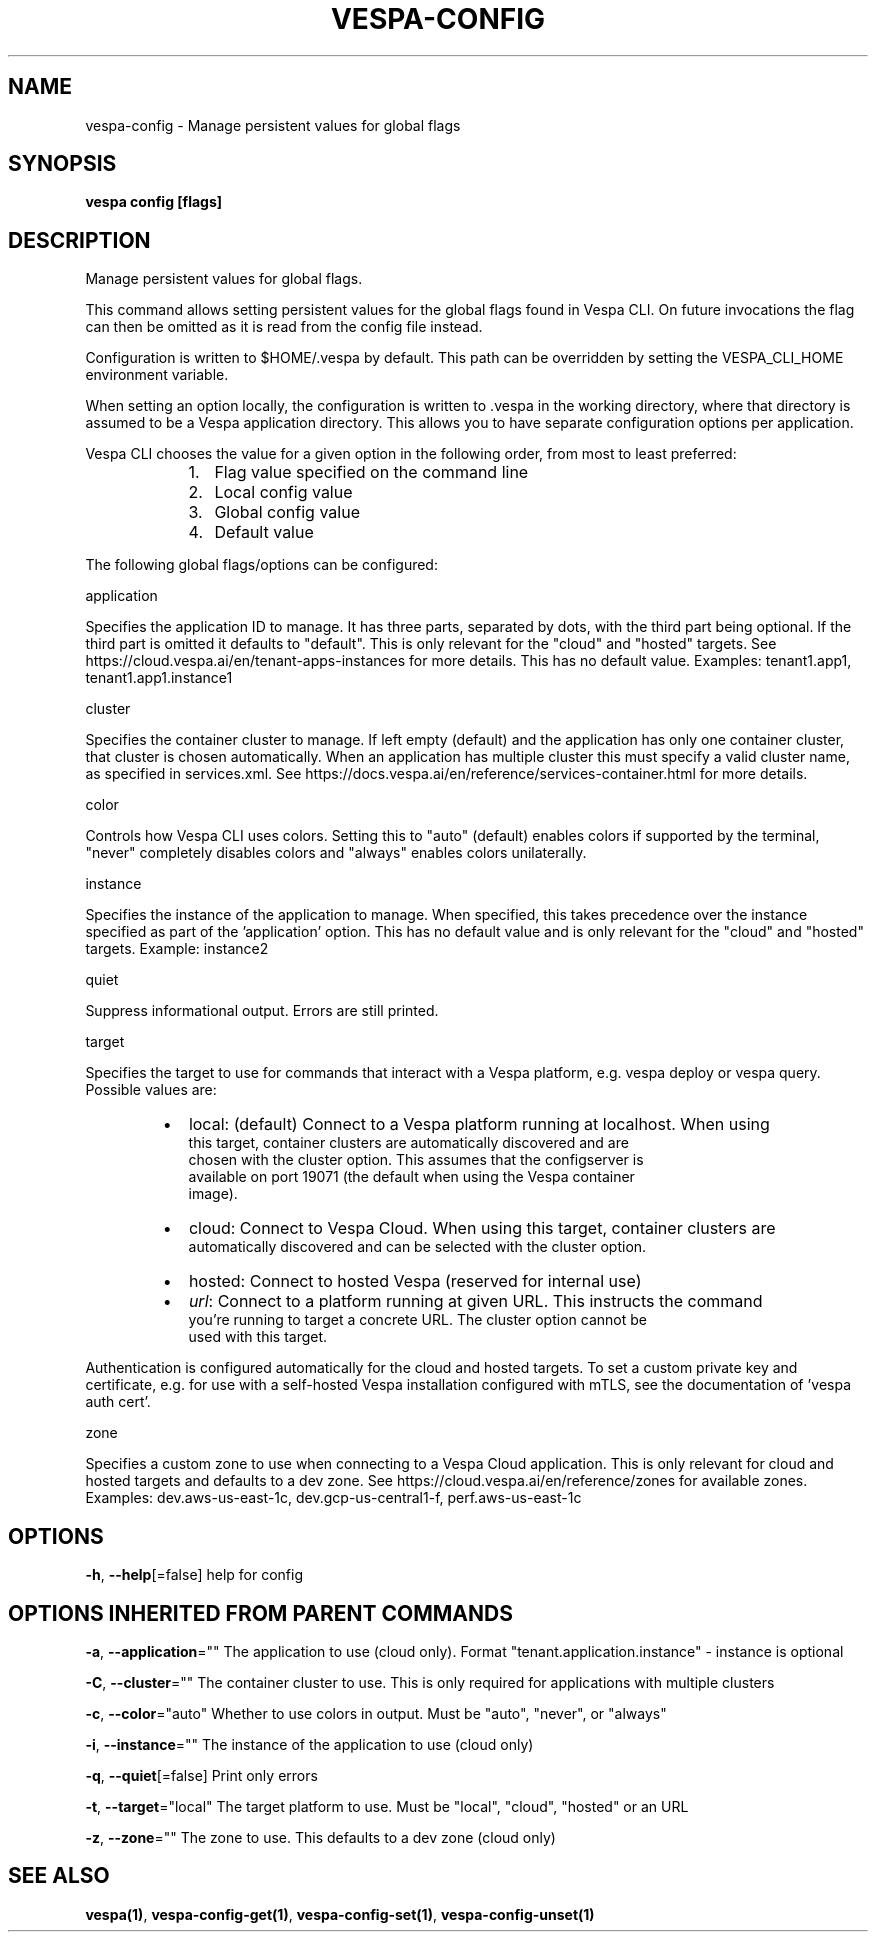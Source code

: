 .nh
.TH "VESPA-CONFIG" "1" "Apr 2025" "" ""

.SH NAME
.PP
vespa-config - Manage persistent values for global flags


.SH SYNOPSIS
.PP
\fBvespa config [flags]\fP


.SH DESCRIPTION
.PP
Manage persistent values for global flags.

.PP
This command allows setting persistent values for the global flags found in
Vespa CLI. On future invocations the flag can then be omitted as it is read
from the config file instead.

.PP
Configuration is written to $HOME/.vespa by default. This path can be
overridden by setting the VESPA_CLI_HOME environment variable.

.PP
When setting an option locally, the configuration is written to .vespa in the
working directory, where that directory is assumed to be a Vespa application
directory. This allows you to have separate configuration options per
application.

.PP
Vespa CLI chooses the value for a given option in the following order, from
most to least preferred:

.RS
.IP "  1." 5
Flag value specified on the command line
.IP "  2." 5
Local config value
.IP "  3." 5
Global config value
.IP "  4." 5
Default value

.RE

.PP
The following global flags/options can be configured:

.PP
application

.PP
Specifies the application ID to manage. It has three parts, separated by
dots, with the third part being optional. If the third part is omitted it
defaults to "default". This is only relevant for the "cloud" and "hosted"
targets. See https://cloud.vespa.ai/en/tenant-apps-instances for more details.
This has no default value. Examples: tenant1.app1, tenant1.app1.instance1

.PP
cluster

.PP
Specifies the container cluster to manage. If left empty (default) and the
application has only one container cluster, that cluster is chosen
automatically. When an application has multiple cluster this must specify a
valid cluster name, as specified in services.xml. See
https://docs.vespa.ai/en/reference/services-container.html for more details.

.PP
color

.PP
Controls how Vespa CLI uses colors. Setting this to "auto" (default) enables
colors if supported by the terminal, "never" completely disables colors and
"always" enables colors unilaterally.

.PP
instance

.PP
Specifies the instance of the application to manage. When specified, this takes
precedence over the instance specified as part of the 'application' option.
This has no default value and is only relevant for the "cloud" and "hosted"
targets. Example: instance2

.PP
quiet

.PP
Suppress informational output. Errors are still printed.

.PP
target

.PP
Specifies the target to use for commands that interact with a Vespa platform,
e.g. vespa deploy or vespa query. Possible values are:

.RS
.IP \(bu 2
local:  (default) Connect to a Vespa platform running at localhost. When using
      this target, container clusters are automatically discovered and are
      chosen with the cluster option. This assumes that the configserver is
      available on port 19071 (the default when using the Vespa container
      image).
.IP \(bu 2
cloud:  Connect to Vespa Cloud. When using this target, container clusters are
      automatically discovered and can be selected with the cluster option.
.IP \(bu 2
hosted: Connect to hosted Vespa (reserved for internal use)
.IP \(bu 2
\fIurl\fP:  Connect to a platform running at given URL. This instructs the command
      you're running to target a concrete URL. The cluster option cannot be
      used with this target.

.RE

.PP
Authentication is configured automatically for the cloud and hosted targets. To
set a custom private key and certificate, e.g. for use with a self-hosted Vespa
installation configured with mTLS, see the documentation of 'vespa auth cert'.

.PP
zone

.PP
Specifies a custom zone to use when connecting to a Vespa Cloud application.
This is only relevant for cloud and hosted targets and defaults to a dev zone.
See https://cloud.vespa.ai/en/reference/zones for available zones. Examples:
dev.aws-us-east-1c, dev.gcp-us-central1-f, perf.aws-us-east-1c


.SH OPTIONS
.PP
\fB-h\fP, \fB--help\fP[=false]
	help for config


.SH OPTIONS INHERITED FROM PARENT COMMANDS
.PP
\fB-a\fP, \fB--application\fP=""
	The application to use (cloud only). Format "tenant.application.instance" - instance is optional

.PP
\fB-C\fP, \fB--cluster\fP=""
	The container cluster to use. This is only required for applications with multiple clusters

.PP
\fB-c\fP, \fB--color\fP="auto"
	Whether to use colors in output. Must be "auto", "never", or "always"

.PP
\fB-i\fP, \fB--instance\fP=""
	The instance of the application to use (cloud only)

.PP
\fB-q\fP, \fB--quiet\fP[=false]
	Print only errors

.PP
\fB-t\fP, \fB--target\fP="local"
	The target platform to use. Must be "local", "cloud", "hosted" or an URL

.PP
\fB-z\fP, \fB--zone\fP=""
	The zone to use. This defaults to a dev zone (cloud only)


.SH SEE ALSO
.PP
\fBvespa(1)\fP, \fBvespa-config-get(1)\fP, \fBvespa-config-set(1)\fP, \fBvespa-config-unset(1)\fP
